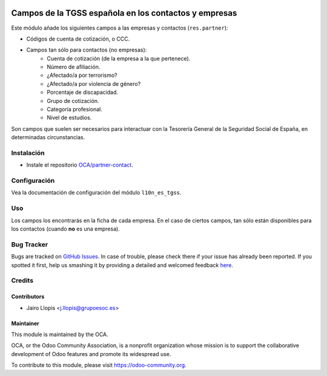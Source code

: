 .. image:: https://img.shields.io/badge/licence-AGPL--3-blue.svg
   :target: http://www.gnu.org/licenses/agpl-3.0-standalone.html
   :alt: License: AGPL-3

======================================================
Campos de la TGSS española en los contactos y empresas
======================================================

Este módulo añade los siguientes campos a las empresas y contactos
(``res.partner``):

* Códigos de cuenta de cotización, o CCC.
* Campos tan sólo para contactos (no empresas):
    * Cuenta de cotización (de la empresa a la que pertenece).
    * Número de afiliación.
    * ¿Afectado/a por terrorismo?
    * ¿Afectado/a por violencia de género?
    * Porcentaje de discapacidad.
    * Grupo de cotización.
    * Categoría profesional.
    * Nivel de estudios.

Son campos que suelen ser necesarios para interactuar con la Tesorería General
de la Seguridad Social de España, en determinadas circunstancias.

Instalación
===========

* Instale el repositorio `OCA/partner-contact
  <https://github.com/OCA/partner-contact>`_.

Configuración
=============

Vea la documentación de configuración del módulo ``l10n_es_tgss``.

Uso
===

Los campos los encontrarás en la ficha de cada empresa. En el caso de ciertos
campos, tan sólo están disponibles para los contactos (cuando **no** es una
empresa).

.. image:: https://odoo-community.org/website/image/ir.attachment/5784_f2813bd/datas
   :alt: Try me on Runbot
   :target: https://runbot.odoo-community.org/runbot/189/8.0

Bug Tracker
===========

Bugs are tracked on `GitHub Issues <https://github.com/OCA/
l10n-spain/issues>`_. In case of trouble, please check there if your issue has
already been reported. If you spotted it first, help us smashing it by
providing a detailed and welcomed feedback `here <https://github.com/OCA/
l10n-spain/issues/new?body=module:%20 l10n_es_tgss_partner%0Aversion:%20
8.0.1.0.0%0A%0A**Steps%20to%20reproduce**%0A-%20...%0A%0A**Current%20behavior**%0A%0A**Expected%20behavior**>`_.


Credits
=======

Contributors
------------

* Jairo Llopis <j.llopis@grupoesoc.es>

Maintainer
----------

.. image:: https://odoo-community.org/logo.png
   :alt: Odoo Community Association
   :target: https://odoo-community.org

This module is maintained by the OCA.

OCA, or the Odoo Community Association, is a nonprofit organization whose
mission is to support the collaborative development of Odoo features and
promote its widespread use.

To contribute to this module, please visit https://odoo-community.org.
